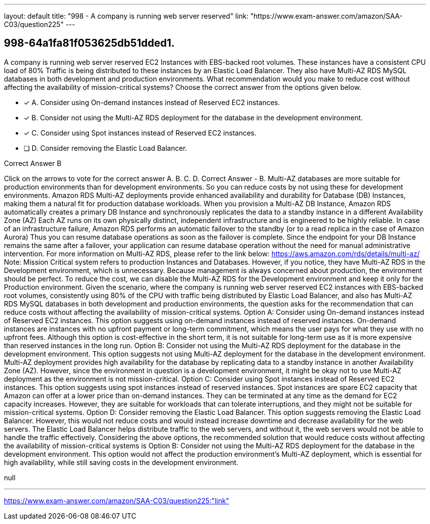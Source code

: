 ---
layout: default 
title: "998 - A company is running web server reserved"
link: "https://www.exam-answer.com/amazon/SAA-C03/question225"
---


[.question]
== 998-64a1fa81f053625db51dded1.


****

[.query]
--
A company is running web server reserved EC2 Instances with EBS-backed root volumes.
These instances have a consistent CPU load of 80%
Traffic is being distributed to these instances by an Elastic Load Balancer.
They also have Multi-AZ RDS MySQL databases in both development and production environments.
What recommendation would you make to reduce cost without affecting the availability of mission-critical systems? Choose the correct answer from the options given below.


--

[.list]
--
* [*] A. Consider using On-demand instances instead of Reserved EC2 instances.
* [*] B. Consider not using the Multi-AZ RDS deployment for the database in the development environment.
* [*] C. Consider using Spot instances instead of Reserved EC2 instances.
* [ ] D. Consider removing the Elastic Load Balancer.

--
****

[.answer]
Correct Answer  B

[.explanation]
--
Click on the arrows to vote for the correct answer
A.
B.
C.
D.
Correct Answer - B.
Multi-AZ databases are more suitable for production environments than for development environments.
So you can reduce costs by not using these for development environments.
Amazon RDS Multi-AZ deployments provide enhanced availability and durability for Database (DB) Instances, making them a natural fit for production database workloads.
When you provision a Multi-AZ DB Instance, Amazon RDS automatically creates a primary DB Instance and synchronously replicates the data to a standby instance in a different Availability Zone (AZ)
Each AZ runs on its own physically distinct, independent infrastructure and is engineered to be highly reliable.
In case of an infrastructure failure, Amazon RDS performs an automatic failover to the standby (or to a read replica in the case of Amazon Aurora)
Thus you can resume database operations as soon as the failover is complete.
Since the endpoint for your DB Instance remains the same after a failover, your application can resume database operation without the need for manual administrative intervention.
For more information on Multi-AZ RDS, please refer to the link below:
https://aws.amazon.com/rds/details/multi-az/
Note:
Mission Critical system refers to production Instances and Databases.
However, if you notice, they have Multi-AZ RDS in the Development environment, which is unnecessary.
Because management is always concerned about production, the environment should be perfect.
To reduce the cost, we can disable the Multi-AZ RDS for the Development environment and keep it only for the Production environment.
Given the scenario, where the company is running web server reserved EC2 instances with EBS-backed root volumes, consistently using 80% of the CPU with traffic being distributed by Elastic Load Balancer, and also has Multi-AZ RDS MySQL databases in both development and production environments, the question asks for the recommendation that can reduce costs without affecting the availability of mission-critical systems.
Option A: Consider using On-demand instances instead of Reserved EC2 instances.
This option suggests using on-demand instances instead of reserved instances. On-demand instances are instances with no upfront payment or long-term commitment, which means the user pays for what they use with no upfront fees. Although this option is cost-effective in the short term, it is not suitable for long-term use as it is more expensive than reserved instances in the long run.
Option B: Consider not using the Multi-AZ RDS deployment for the database in the development environment.
This option suggests not using Multi-AZ deployment for the database in the development environment. Multi-AZ deployment provides high availability for the database by replicating data to a standby instance in another Availability Zone (AZ). However, since the environment in question is a development environment, it might be okay not to use Multi-AZ deployment as the environment is not mission-critical.
Option C: Consider using Spot instances instead of Reserved EC2 instances.
This option suggests using spot instances instead of reserved instances. Spot instances are spare EC2 capacity that Amazon can offer at a lower price than on-demand instances. They can be terminated at any time as the demand for EC2 capacity increases. However, they are suitable for workloads that can tolerate interruptions, and they might not be suitable for mission-critical systems.
Option D: Consider removing the Elastic Load Balancer.
This option suggests removing the Elastic Load Balancer. However, this would not reduce costs and would instead increase downtime and decrease availability for the web servers. The Elastic Load Balancer helps distribute traffic to the web servers, and without it, the web servers would not be able to handle the traffic effectively.
Considering the above options, the recommended solution that would reduce costs without affecting the availability of mission-critical systems is Option B: Consider not using the Multi-AZ RDS deployment for the database in the development environment. This option would not affect the production environment's Multi-AZ deployment, which is essential for high availability, while still saving costs in the development environment.
--

[.ka]
null

'''



https://www.exam-answer.com/amazon/SAA-C03/question225:"link"


